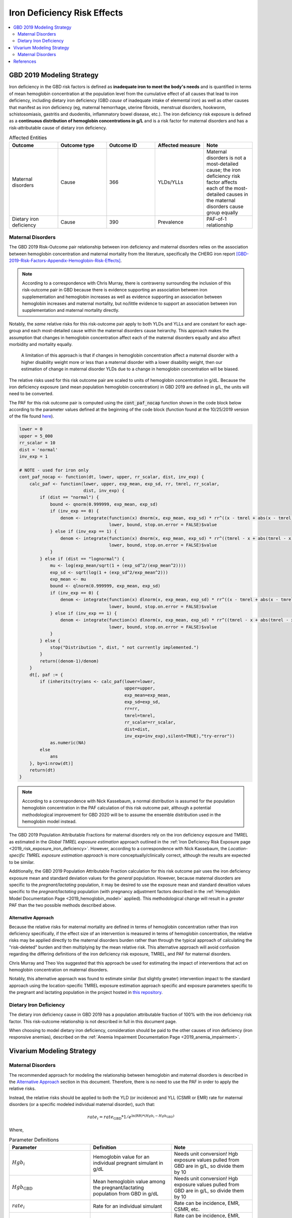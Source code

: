 .. _2019_risk_effect_iron_deficiency:

..
  Section title decorators for this document:

  ==============
  Document Title
  ==============

  Section Level 1
  ---------------

  Section Level 2
  +++++++++++++++

  Section Level 3
  ^^^^^^^^^^^^^^^

  Section Level 4
  ~~~~~~~~~~~~~~~

  Section Level 5
  '''''''''''''''

  The depth of each section level is determined by the order in which each
  decorator is encountered below. If you need an even deeper section level, just
  choose a new decorator symbol from the list here:
  https://docutils.sourceforge.io/docs/ref/rst/restructuredtext.html#sections
  And then add it to the list of decorators above.

============================
Iron Deficiency Risk Effects
============================

.. contents::
   :local:
   :depth: 2

GBD 2019 Modeling Strategy
--------------------------

Iron deficiency in the GBD risk factors is defined as **inadequate iron to meet the body's needs** and is quantified in terms of mean hemoglobin concentration at the population level from the cumulative effect of all causes that lead to iron deficiency, including dietary iron deficiency (GBD *cause* of inadequate intake of elemental iron) as well as other causes that manifest as iron deficiency (eg, maternal hemorrhage, uterine fibroids, menstrual disorders, hookworm, schistosomiasis, gastritis and duodenitis, inflammatory bowel disease, etc.). The iron deficiency risk exposure is defined as a **continuous distribution of hemoglobin concentrations in g/L** and is a risk factor for maternal disorders and has a risk-attributable cause of dietary iron deficiency.

.. image:: iron_risk_hierarchy.svg

.. list-table:: Affected Entities
   :widths: 5 5 5 5 5
   :header-rows: 1

   * - Outcome
     - Outcome type
     - Outcome ID
     - Affected measure
     - Note
   * - Maternal disorders
     - Cause
     - 366
     - YLDs/YLLs
     - Maternal disorders is not a most-detailed cause; the iron deficiency risk factor affects each of the most-detailed causes in the maternal disorders cause group equally
   * - Dietary iron deficiency
     - Cause
     - 390
     - Prevalence
     - PAF-of-1 relationship

Maternal Disorders
++++++++++++++++++

The GBD 2019 Risk-Outcome pair relationship between iron deficiency and maternal disorders relies on the association between hemoglobin concentration and maternal mortality from the literature, specifically the CHERG iron report [GBD-2019-Risk-Factors-Appendix-Hemoglobin-Risk-Effects]_.

.. note::

  According to a correspondence with Chris Murray, there is contraversy surrounding the inclusion of this risk-outcome pair in GBD because there is evidence supporting an association between iron supplementation and hemoglobin increases as well as evidence supporting an association between hemoglobin increases and maternal mortality, but no/little evidence to support an association between iron supplementation and maternal mortality directly.

Notably, the *same* relative risks for this risk-outcome pair apply to both YLDs and YLLs and are constant for each age-group and each most-detailed cause within the maternal disorders cause heirarchy. This approach makes the assumption that changes in hemoglobin concentration affect each of the maternal disorders equally and also affect morbidity and mortality equally.

  A limitation of this approach is that if changes in hemoglobin concentration affect a maternal disorder with a higher disability weight more or less than a maternal disorder with a lower disability weight, then our estimation of change in maternal disorder YLDs due to a change in hemoglobin concentration will be biased. 

.. todo::

  Include fiugre for cause hierarychy of maternal disorders

The relative risks used for this risk outcome pair are scaled to units of hemoglobin concentration in g/dL. Because the iron deficiency exposure (and mean population hemoglobin concentration) in GBD 2019 are defined in g/L, the units will need to be converted.

The PAF for this risk outcome pair is computed using the :code:`cont_paf_nocap` function shown in the code block below according to the parameter values defined at the beginning of the code block (function found at the 10/25/2019 version of the file found  `here <https://stash.ihme.washington.edu/projects/RF/repos/paf/browse/math.R#9-10,30>`_).

.. code-block::
  
  lower = 0
  upper = 5_000
  rr_scalar = 10
  dist = 'normal'
  inv_exp = 1

  # NOTE - used for iron only
  cont_paf_nocap <- function(dt, lower, upper, rr_scalar, dist, inv_exp) {
      calc_paf <- function(lower, upper, exp_mean, exp_sd, rr, tmrel, rr_scalar,
                           dist, inv_exp) {
          if (dist == "normal") {
              bound <- qnorm(0.999999, exp_mean, exp_sd)
              if (inv_exp == 0) {
                  denom <- integrate(function(x) dnorm(x, exp_mean, exp_sd) * rr^((x - tmrel + abs(x - tmrel))/2/rr_scalar),
                                     lower, bound, stop.on.error = FALSE)$value
              } else if (inv_exp == 1) {
                  denom <- integrate(function(x) dnorm(x, exp_mean, exp_sd) * rr^((tmrel - x + abs(tmrel - x))/2/rr_scalar),
                                     lower, bound, stop.on.error = FALSE)$value
              }
          } else if (dist == "lognormal") {
              mu <- log(exp_mean/sqrt(1 + (exp_sd^2/(exp_mean^2))))
              exp_sd <- sqrt(log(1 + (exp_sd^2/exp_mean^2)))
              exp_mean <- mu
              bound <- qlnorm(0.999999, exp_mean, exp_sd)
              if (inv_exp == 0) {
                  denom <- integrate(function(x) dlnorm(x, exp_mean, exp_sd) * rr^((x - tmrel + abs(x - tmrel))/2/rr_scalar),
                                     lower, bound, stop.on.error = FALSE)$value
              } else if (inv_exp == 1) {
                  denom <- integrate(function(x) dlnorm(x, exp_mean, exp_sd) * rr^((tmrel - x + abs(tmrel - x))/2/rr_scalar),
                                     lower, bound, stop.on.error = FALSE)$value
              }
          } else {
              stop("Distribution ", dist, " not currently implemented.")
          }
          return((denom-1)/denom)
      }
      dt[, paf := {
          if (inherits(try(ans <- calc_paf(lower=lower,
                                           upper=upper,
                                           exp_mean=exp_mean,
                                           exp_sd=exp_sd,
                                           rr=rr,
                                           tmrel=tmrel,
                                           rr_scalar=rr_scalar,
                                           dist=dist,
                                           inv_exp=inv_exp),silent=TRUE),"try-error"))
              as.numeric(NA)
          else
              ans
      }, by=1:nrow(dt)]
      return(dt)
  }

.. note::

  According to a correspondence with Nick Kassebaum, a normal distribution is assumed for the population hemoglobin concentration in the PAF calculation of this risk outcome pair, although a potential methodological improvement for GBD 2020 will be to assume the ensemble distribution used in the hemoglobin model instead.

The GBD 2019 Population Attributable Fractions for maternal disorders rely on the iron deficiency exposure and TMREL as estimated in the *Global TMREL exposure estimation* approach outlined in the :ref:`Iron Deficiency Risk Exposure page <2019_risk_exposure_iron_deficiency>`. However, according to a correspondence with Nick Kassebaum, the *Location-specific TMREL exposure estimation approach* is more conceptually/clinically correct, although the results are expected to be similar.

Additionally, the GBD 2019 Population Attributable Fraction calculation for this risk outcome pair uses the iron deficiency exposure mean and standard deviation values for the *general* population. However, because maternal disorders are specific to the *pregnant/lactating* population, it may be desired to use the exposure mean and standard devaition values specific to the *pregnant/lactating* population (with pregnancy adjustment factors described in the :ref:`Hemoglobin Model Documentation Page <2019_hemoglobin_model>` applied). This methodological change will result in a *greater* PAF than the two possible methods described above.

Alternative Approach
^^^^^^^^^^^^^^^^^^^^^^

Because the relative risks for maternal mortality are defined in terms of hemoglobin concentration rather than iron deficiency specifically, if the effect size of an intervention is measured in terms of hemoglobin concentration, the relative risks may be applied directly to the maternal disorders burden rather than through the typical approach of calculating the "risk-deleted" burden and then multiplying by the mean relative risk. This alternative approach will avoid confusion regarding the differing definitions of the iron deficiency risk exposure, TMREL, and PAF for maternal disorders.

Chris Murray and Theo Vos suggested that this approach be used for estimating the impact of interventions that act on hemoglobin concentration on maternal disorders.

Notably, this alternative approach was found to estimate similar (but slightly greater) intervention impact to the standard approach using the location-specific TMREL exposure estimation approach specific and exposure parameters specific to the pregnant and lactating population in the project hosted in `this repository <https://github.com/ihmeuw/sim_sci_maternal_anemia>`_.

Dietary Iron Deficiency
+++++++++++++++++++++++

The dietary iron deficiency cause in GBD 2019 has a population attributable fraction of 100% with the iron deficiency risk factor. This risk-outcome relationship is not described in full in this document page.

When choosing to model dietary iron deficiency, consideration should be paid to the other causes of iron deficiency (iron responsive anemias), described on the :ref:`Anemia Impairment Documentation Page <2019_anemia_impairment>`.

Vivarium Modeling Strategy
--------------------------

Maternal Disorders
++++++++++++++++++++

The recommended approach for modeling the relationship between hemoglobin and maternal disorders is described in the `Alternative Approach`_ section in this document. Therefore, there is no need to use the PAF in order to apply the relative risks.

Instead, the relative risks should be applied to both the YLD (or incidence) and YLL (CSMR or EMR) rate for maternal disorders (or a specific modeled individual maternal disorder), such that:

.. math:: 

    rate_i = rate_\text{GBD} * 1 / e^{\text{ln(RR)} * (Hgb_i - Hgb_\text{GBD})}

.. todo::

  Explain details of this equation and update formatting as requested by Nathaniel.

Where, 

.. list-table:: Parameter Definitions
   :widths: 5 5 5
   :header-rows: 1

   * - Parameter
     - Definition
     - Note
   * - :math:`Hgb_i`
     - Hemoglobin value for an individual pregnant simulant in g/dL
     - Needs unit conversion! Hgb exposure values pulled from GBD are in g/L, so divide them by 10
   * - :math:`Hgb_\text{GBD}`
     - Mean hemoglobin value among the pregnant/lactating population from GBD in g/dL
     - Needs unit conversion! Hgb exposure values pulled from GBD are in g/L, so divide them by 10
   * - :math:`rate_i`
     - Rate for an individual simulant
     - Rate can be incidence, EMR, CSMR, etc.
   * - :math:`rate_\text{GBD}`
     - Rate from GBD 
     - Rate can be incidence, EMR, CSMR; consider whether this should be among total population or pregnant population in maternal disorders cause document
   * - :math:`RR`
     - Relative risks for iron deficiency and maternal disorders
     - Should be constant for all age-groups and causes within maternal disorders group, can choose any

.. list-table:: Relative Risks
   :widths: 5 5 5
   :header-rows: 1

   * - Exposure
     - Relative Risk
     - Note
   * - Per unit deficit of hemoglobin (g/dL)
     - 1.252472 
     - Note unit change (exposure is typically in g/L). Defined as relative risk of maternal disorder morbidity/mortality associated with a 1 g/dL decrease in hemoglobin concentration

.. todo::

  Pull uncertainty interval around relative risks

Validation and Verification Criteria
^^^^^^^^^^^^^^^^^^^^^^^^^^^^^^^^^^^^

Parameters that should be tracked for verification and validation include:

- Simulant pregnancy status (stratification preferred)
- Simulant hemoglobin concentration
- Simulant maternal disorder state

Simulants with higher hemoglobin concentrations should have lower maternal disorder rates (the specific difference in maternal disorder rates can be quanified for simulants with known hemoglobin concentrations).

If intervention causes increase in hemoglobin, the intervention scenario rate of maternal disorders should be lower than the baseline rate of maternal disorders.

Assumptions and Limitations
^^^^^^^^^^^^^^^^^^^^^^^^^^^

Notably, anemia is a sequela of maternal hemorrhage, which is a subcause of maternal disorders. Therefore, if a simulation model of an intervention that affects hemoglobin concentration evaluates both the impact on burden due to maternal disorders and the impact of YLDs due to anemia, it is possible that the impact on YLDs for anemia due to maternal hemorrhage will be double counted. This is likely a relative small portion of DALYs, but should be investigated and considered prior to implementation.

Bias in the Population Attributable Fraction
~~~~~~~~~~~~~~~~~~~~~~~~~~~~~~~~~~~~~~~~~~~~

.. note::

  This section is not applicable because this modelling strategy does not depend on PAFs.

References
----------

.. [GBD-2019-Risk-Factors-Appendix-Hemoglobin-Risk-Effects]

   Pages 178-180 in `Supplementary appendix 1 to the GBD 2019 Risk Factors Capstone <risk_factors_methods_appendix_>`_:

     **(GBD 2019 Risk Factors Capstone)** GBD 2019 Risk Factor Collaborators. :title:`Global burden of 87 risk factors in 204 countries and territories, 1990–2019: a systematic analysis for the Global Burden of Disease Study 2019`. Lancet 2020; 396: 1223-1249. DOI:
     https://doi.org/10.1016/S0140-6736(20)30752-2

.. _risk_factors_methods_appendix: https://www.thelancet.com/cms/10.1016/S0140-6736(20)30752-2/attachment/54711c7c-216e-485e-9943-8c6e25648e1e/mmc1.pdf
